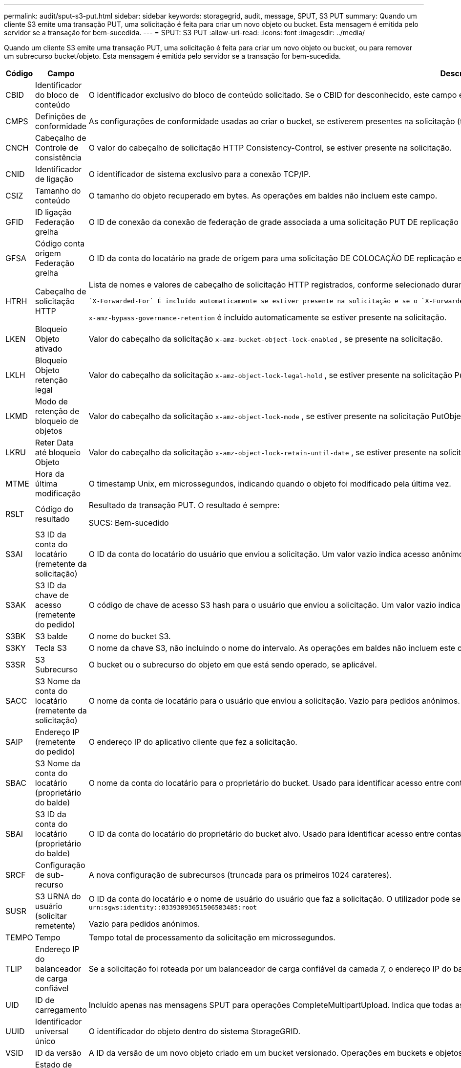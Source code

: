 ---
permalink: audit/sput-s3-put.html 
sidebar: sidebar 
keywords: storagegrid, audit, message, SPUT, S3 PUT 
summary: Quando um cliente S3 emite uma transação PUT, uma solicitação é feita para criar um novo objeto ou bucket. Esta mensagem é emitida pelo servidor se a transação for bem-sucedida. 
---
= SPUT: S3 PUT
:allow-uri-read: 
:icons: font
:imagesdir: ../media/


[role="lead"]
Quando um cliente S3 emite uma transação PUT, uma solicitação é feita para criar um novo objeto ou bucket, ou para remover um subrecurso bucket/objeto. Esta mensagem é emitida pelo servidor se a transação for bem-sucedida.

[cols="1a,1a,4a"]
|===
| Código | Campo | Descrição 


 a| 
CBID
 a| 
Identificador do bloco de conteúdo
 a| 
O identificador exclusivo do bloco de conteúdo solicitado. Se o CBID for desconhecido, este campo é definido como 0. As operações em baldes não incluem este campo.



 a| 
CMPS
 a| 
Definições de conformidade
 a| 
As configurações de conformidade usadas ao criar o bucket, se estiverem presentes na solicitação (truncadas para os primeiros 1024 carateres).



 a| 
CNCH
 a| 
Cabeçalho de Controle de consistência
 a| 
O valor do cabeçalho de solicitação HTTP Consistency-Control, se estiver presente na solicitação.



 a| 
CNID
 a| 
Identificador de ligação
 a| 
O identificador de sistema exclusivo para a conexão TCP/IP.



 a| 
CSIZ
 a| 
Tamanho do conteúdo
 a| 
O tamanho do objeto recuperado em bytes. As operações em baldes não incluem este campo.



 a| 
GFID
 a| 
ID ligação Federação grelha
 a| 
O ID de conexão da conexão de federação de grade associada a uma solicitação PUT DE replicação entre grade. Incluído apenas nos registos de auditoria na grelha de destino.



 a| 
GFSA
 a| 
Código conta origem Federação grelha
 a| 
O ID da conta do locatário na grade de origem para uma solicitação DE COLOCAÇÃO DE replicação entre grade. Incluído apenas nos registos de auditoria na grelha de destino.



 a| 
HTRH
 a| 
Cabeçalho de solicitação HTTP
 a| 
Lista de nomes e valores de cabeçalho de solicitação HTTP registrados, conforme selecionado durante a configuração.

 `X-Forwarded-For` É incluído automaticamente se estiver presente na solicitação e se o `X-Forwarded-For` valor for diferente do endereço IP do remetente da solicitação (campo de auditoria SAIP).

`x-amz-bypass-governance-retention` é incluído automaticamente se estiver presente na solicitação.



 a| 
LKEN
 a| 
Bloqueio Objeto ativado
 a| 
Valor do cabeçalho da solicitação `x-amz-bucket-object-lock-enabled` , se presente na solicitação.



 a| 
LKLH
 a| 
Bloqueio Objeto retenção legal
 a| 
Valor do cabeçalho da solicitação `x-amz-object-lock-legal-hold` , se estiver presente na solicitação PutObject.



 a| 
LKMD
 a| 
Modo de retenção de bloqueio de objetos
 a| 
Valor do cabeçalho da solicitação `x-amz-object-lock-mode` , se estiver presente na solicitação PutObject.



 a| 
LKRU
 a| 
Reter Data até bloqueio Objeto
 a| 
Valor do cabeçalho da solicitação `x-amz-object-lock-retain-until-date` , se estiver presente na solicitação PutObject. Os valores são limitados a 100 anos a partir da data em que o objeto foi ingerido.



 a| 
MTME
 a| 
Hora da última modificação
 a| 
O timestamp Unix, em microssegundos, indicando quando o objeto foi modificado pela última vez.



 a| 
RSLT
 a| 
Código do resultado
 a| 
Resultado da transação PUT. O resultado é sempre:

SUCS: Bem-sucedido



 a| 
S3AI
 a| 
S3 ID da conta do locatário (remetente da solicitação)
 a| 
O ID da conta do locatário do usuário que enviou a solicitação. Um valor vazio indica acesso anônimo.



 a| 
S3AK
 a| 
S3 ID da chave de acesso (remetente do pedido)
 a| 
O código de chave de acesso S3 hash para o usuário que enviou a solicitação. Um valor vazio indica acesso anônimo.



 a| 
S3BK
 a| 
S3 balde
 a| 
O nome do bucket S3.



 a| 
S3KY
 a| 
Tecla S3
 a| 
O nome da chave S3, não incluindo o nome do intervalo. As operações em baldes não incluem este campo.



 a| 
S3SR
 a| 
S3 Subrecurso
 a| 
O bucket ou o subrecurso do objeto em que está sendo operado, se aplicável.



 a| 
SACC
 a| 
S3 Nome da conta do locatário (remetente da solicitação)
 a| 
O nome da conta de locatário para o usuário que enviou a solicitação. Vazio para pedidos anónimos.



 a| 
SAIP
 a| 
Endereço IP (remetente do pedido)
 a| 
O endereço IP do aplicativo cliente que fez a solicitação.



 a| 
SBAC
 a| 
S3 Nome da conta do locatário (proprietário do balde)
 a| 
O nome da conta do locatário para o proprietário do bucket. Usado para identificar acesso entre contas ou anônimo.



 a| 
SBAI
 a| 
S3 ID da conta do locatário (proprietário do balde)
 a| 
O ID da conta do locatário do proprietário do bucket alvo. Usado para identificar acesso entre contas ou anônimo.



 a| 
SRCF
 a| 
Configuração de sub-recurso
 a| 
A nova configuração de subrecursos (truncada para os primeiros 1024 carateres).



 a| 
SUSR
 a| 
S3 URNA do usuário (solicitar remetente)
 a| 
O ID da conta do locatário e o nome de usuário do usuário que faz a solicitação. O utilizador pode ser um utilizador local ou um utilizador LDAP. Por exemplo: `urn:sgws:identity::03393893651506583485:root`

Vazio para pedidos anónimos.



 a| 
TEMPO
 a| 
Tempo
 a| 
Tempo total de processamento da solicitação em microssegundos.



 a| 
TLIP
 a| 
Endereço IP do balanceador de carga confiável
 a| 
Se a solicitação foi roteada por um balanceador de carga confiável da camada 7, o endereço IP do balanceador de carga.



 a| 
UID
 a| 
ID de carregamento
 a| 
Incluído apenas nas mensagens SPUT para operações CompleteMultipartUpload. Indica que todas as peças foram carregadas e montadas.



 a| 
UUID
 a| 
Identificador universal único
 a| 
O identificador do objeto dentro do sistema StorageGRID.



 a| 
VSID
 a| 
ID da versão
 a| 
A ID da versão de um novo objeto criado em um bucket versionado. Operações em buckets e objetos em buckets não versionados não incluem este campo.



 a| 
VSST
 a| 
Estado de controle de versão
 a| 
O novo estado de controle de versão de um bucket. Dois estados são usados: "Habilitado" ou "suspenso". As operações em objetos não incluem este campo.

|===